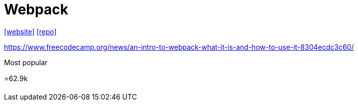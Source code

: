 = Webpack

https://webpack.github.io/[[website\]] 
https://github.com/webpack/webpack[[repo\]]

https://www.freecodecamp.org/news/an-intro-to-webpack-what-it-is-and-how-to-use-it-8304ecdc3c60/

Most popular

⭐62.9k
